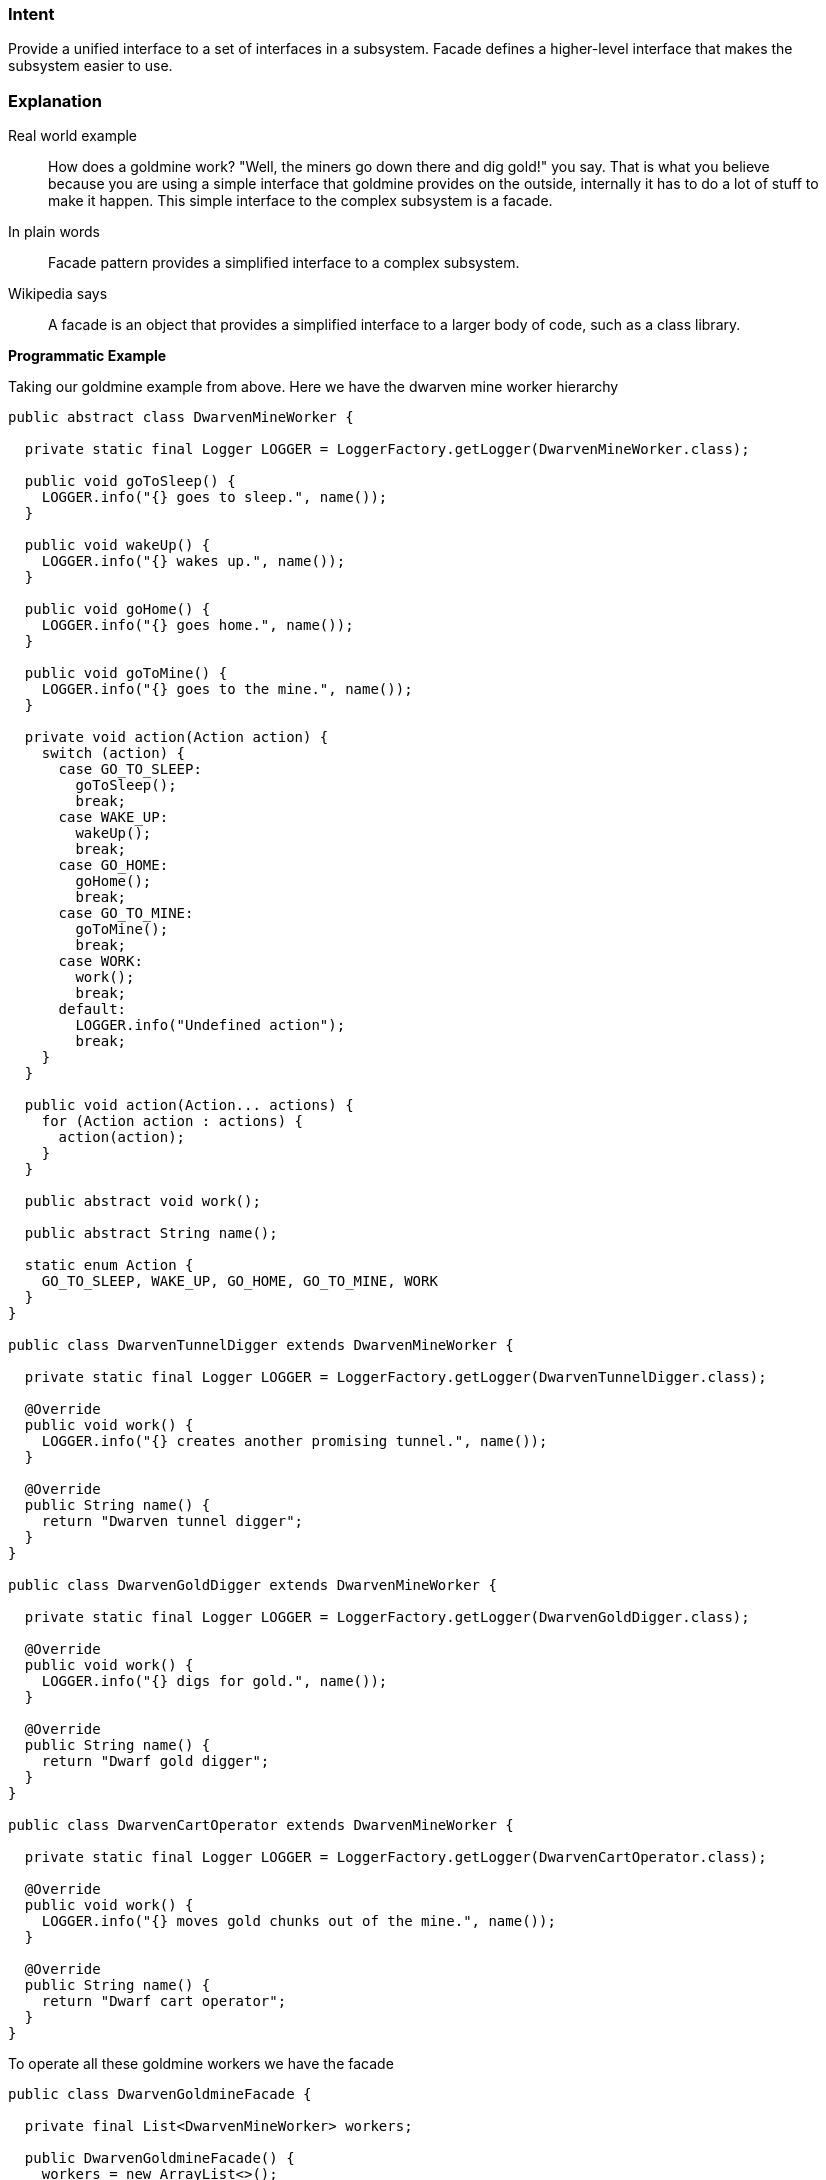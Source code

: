 === Intent

Provide a unified interface to a set of interfaces in a subsystem.
Facade defines a higher-level interface that makes the subsystem easier to use.

=== Explanation

Real world example

____

How does a goldmine work? "Well, the miners go down there and dig gold!" you say. That is what you believe because you are using a simple interface that goldmine provides on the outside, internally it has to do a lot of stuff to make it happen. This simple interface to the complex subsystem is a facade.

____

In plain words

____

Facade pattern provides a simplified interface to a complex subsystem.

____

Wikipedia says

____

A facade is an object that provides a simplified interface to a larger body of code, such as a class library.

____

*Programmatic Example*

Taking our goldmine example from above. Here we have the dwarven mine worker hierarchy

[source]
----
public abstract class DwarvenMineWorker {

  private static final Logger LOGGER = LoggerFactory.getLogger(DwarvenMineWorker.class);

  public void goToSleep() {
    LOGGER.info("{} goes to sleep.", name());
  }

  public void wakeUp() {
    LOGGER.info("{} wakes up.", name());
  }

  public void goHome() {
    LOGGER.info("{} goes home.", name());
  }

  public void goToMine() {
    LOGGER.info("{} goes to the mine.", name());
  }

  private void action(Action action) {
    switch (action) {
      case GO_TO_SLEEP:
        goToSleep();
        break;
      case WAKE_UP:
        wakeUp();
        break;
      case GO_HOME:
        goHome();
        break;
      case GO_TO_MINE:
        goToMine();
        break;
      case WORK:
        work();
        break;
      default:
        LOGGER.info("Undefined action");
        break;
    }
  }

  public void action(Action... actions) {
    for (Action action : actions) {
      action(action);
    }
  }

  public abstract void work();

  public abstract String name();

  static enum Action {
    GO_TO_SLEEP, WAKE_UP, GO_HOME, GO_TO_MINE, WORK
  }
}

public class DwarvenTunnelDigger extends DwarvenMineWorker {

  private static final Logger LOGGER = LoggerFactory.getLogger(DwarvenTunnelDigger.class);

  @Override
  public void work() {
    LOGGER.info("{} creates another promising tunnel.", name());
  }

  @Override
  public String name() {
    return "Dwarven tunnel digger";
  }
}

public class DwarvenGoldDigger extends DwarvenMineWorker {

  private static final Logger LOGGER = LoggerFactory.getLogger(DwarvenGoldDigger.class);

  @Override
  public void work() {
    LOGGER.info("{} digs for gold.", name());
  }

  @Override
  public String name() {
    return "Dwarf gold digger";
  }
}

public class DwarvenCartOperator extends DwarvenMineWorker {

  private static final Logger LOGGER = LoggerFactory.getLogger(DwarvenCartOperator.class);

  @Override
  public void work() {
    LOGGER.info("{} moves gold chunks out of the mine.", name());
  }

  @Override
  public String name() {
    return "Dwarf cart operator";
  }
}

----

To operate all these goldmine workers we have the facade

[source]
----
public class DwarvenGoldmineFacade {

  private final List<DwarvenMineWorker> workers;

  public DwarvenGoldmineFacade() {
    workers = new ArrayList<>();
    workers.add(new DwarvenGoldDigger());
    workers.add(new DwarvenCartOperator());
    workers.add(new DwarvenTunnelDigger());
  }

  public void startNewDay() {
    makeActions(workers, DwarvenMineWorker.Action.WAKE_UP, DwarvenMineWorker.Action.GO_TO_MINE);
  }

  public void digOutGold() {
    makeActions(workers, DwarvenMineWorker.Action.WORK);
  }

  public void endDay() {
    makeActions(workers, DwarvenMineWorker.Action.GO_HOME, DwarvenMineWorker.Action.GO_TO_SLEEP);
  }

  private static void makeActions(Collection<DwarvenMineWorker> workers,
      DwarvenMineWorker.Action... actions) {
    for (DwarvenMineWorker worker : workers) {
      worker.action(actions);
    }
  }
}
----

Now to use the facade

[source]
----
DwarvenGoldmineFacade facade = new DwarvenGoldmineFacade();
facade.startNewDay();
// Dwarf gold digger wakes up.
// Dwarf gold digger goes to the mine.
// Dwarf cart operator wakes up.
// Dwarf cart operator goes to the mine.
// Dwarven tunnel digger wakes up.
// Dwarven tunnel digger goes to the mine.
facade.digOutGold();
// Dwarf gold digger digs for gold.
// Dwarf cart operator moves gold chunks out of the mine.
// Dwarven tunnel digger creates another promising tunnel.
facade.endDay();
// Dwarf gold digger goes home.
// Dwarf gold digger goes to sleep.
// Dwarf cart operator goes home.
// Dwarf cart operator goes to sleep.
// Dwarven tunnel digger goes home.
// Dwarven tunnel digger goes to sleep.
----

=== Applicability

Use the Facade pattern when

* you want to provide a simple interface to a complex subsystem. Subsystems often get more complex as they evolve. Most patterns, when applied, result in more and smaller classes. This makes the subsystem more reusable and easier to customize, but it also becomes harder to use for clients that don't need to customize it. A facade can provide a simple default view of the subsystem that is good enough for most clients. Only clients needing more customizability will need to look beyond the facade.
* there are many dependencies between clients and the implementation classes of an abstraction. Introduce a facade to decouple the subsystem from clients and other subsystems, thereby promoting subsystem independence and portability.
* you want to layer your subsystems. Use a facade to define an entry point to each subsystem level. If subsystems are dependent, the you can simplify the dependencies between them by making them communicate with each other solely through their facades

=== Credits

* http://www.amazon.com/Design-Patterns-Elements-Reusable-Object-Oriented/dp/0201633612[Design Patterns: Elements of Reusable Object-Oriented Software]